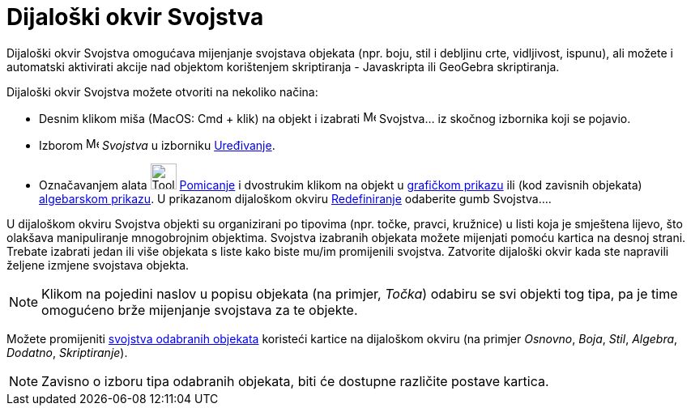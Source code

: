 = Dijaloški okvir Svojstva
:page-en: Properties_Dialog
ifdef::env-github[:imagesdir: /hr/modules/ROOT/assets/images]

Dijaloški okvir Svojstva omogućava mijenjanje svojstava objekata (npr. boju, stil i debljinu crte, vidljivost, ispunu),
ali možete i automatski aktivirati akcije nad objektom korištenjem skriptiranja - Javaskripta ili GeoGebra skriptiranja.

Dijaloški okvir Svojstva možete otvoriti na nekoliko načina:

* Desnim klikom miša (MacOS: Cmd + klik) na objekt i izabrati image:Menu_Properties.png[Menu
Properties.png,width=16,height=16] Svojstva… iz skočnog izbornika koji se pojavio.

* Izborom image:Menu_Properties.png[Menu Properties.png,width=16,height=16] _Svojstva_ u izborniku
xref:/Izbornik_Uređivanje.adoc[Uređivanje].

* Označavanjem alata image:Tool_Move.gif[Tool Move.gif,width=32,height=32] xref:/tools/Pomicanje.adoc[Pomicanje] i
dvostrukim klikom na objekt u xref:/Grafički_prikaz.adoc[grafičkom prikazu] ili (kod zavisnih objekata)
xref:/Algebarski_prikaz.adoc[algebarskom prikazu]. U prikazanom dijaloškom okviru
xref:/Dijaloški_okvir_Redefiniranje.adoc[Redefiniranje] odaberite gumb Svojstva….

U dijaloškom okviru Svojstva objekti su organizirani po tipovima (npr. točke, pravci, kružnice) u listi koja je
smještena lijevo, što olakšava manipuliranje mnogobrojnim objektima. Svojstva izabranih objekata možete mijenjati pomoću
kartica na desnoj strani. Trebate izabrati jedan ili više objekata s liste kako biste mu/im promijenili svojstva.
Zatvorite dijaloški okvir kada ste napravili željene izmjene svojstava objekta.

[NOTE]
====

Klikom na pojedini naslov u popisu objekata (na primjer, _Točka_) odabiru se svi objekti tog tipa, pa je time omogućeno
brže mijenjanje svojstava za te objekte.

====

Možete promijeniti xref:/Svojstva_objekta.adoc[svojstva odabranih objekata] koristeći kartice na dijaloškom okviru (na
primjer _Osnovno_, _Boja_, _Stil_, _Algebra_, _Dodatno_, _Skriptiranje_).

[NOTE]
====

Zavisno o izboru tipa odabranih objekata, biti će dostupne različite postave kartica.

====
